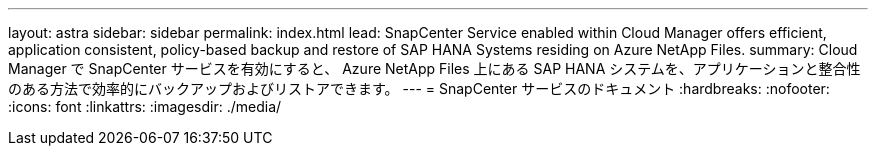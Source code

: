 ---
layout: astra 
sidebar: sidebar 
permalink: index.html 
lead: SnapCenter Service enabled within Cloud Manager offers efficient, application consistent, policy-based backup and restore of SAP HANA Systems residing on Azure NetApp Files. 
summary: Cloud Manager で SnapCenter サービスを有効にすると、 Azure NetApp Files 上にある SAP HANA システムを、アプリケーションと整合性のある方法で効率的にバックアップおよびリストアできます。 
---
= SnapCenter サービスのドキュメント
:hardbreaks:
:nofooter: 
:icons: font
:linkattrs: 
:imagesdir: ./media/


